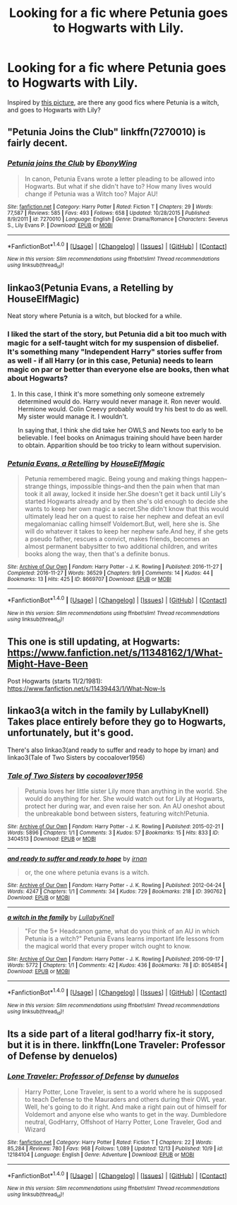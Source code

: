 #+TITLE: Looking for a fic where Petunia goes to Hogwarts with Lily.

* Looking for a fic where Petunia goes to Hogwarts with Lily.
:PROPERTIES:
:Author: -perhonen-
:Score: 39
:DateUnix: 1481667336.0
:DateShort: 2016-Dec-14
:FlairText: Request
:END:
Inspired by [[http://gerre.deviantart.com/art/petunia-90865435][this picture]], are there any good fics where Petunia is a witch, and goes to Hogwarts with Lily?


** "Petunia Joins the Club" linkffn(7270010) is fairly decent.
:PROPERTIES:
:Author: Lucylouluna
:Score: 7
:DateUnix: 1481678651.0
:DateShort: 2016-Dec-14
:END:

*** [[http://www.fanfiction.net/s/7270010/1/][*/Petunia joins the Club/*]] by [[https://www.fanfiction.net/u/2384673/EbonyWing][/EbonyWing/]]

#+begin_quote
  In canon, Petunia Evans wrote a letter pleading to be allowed into Hogwarts. But what if she didn't have to? How many lives would change if Petunia was a Witch too? Major AU!
#+end_quote

^{/Site/: [[http://www.fanfiction.net/][fanfiction.net]] *|* /Category/: Harry Potter *|* /Rated/: Fiction T *|* /Chapters/: 29 *|* /Words/: 77,587 *|* /Reviews/: 585 *|* /Favs/: 493 *|* /Follows/: 658 *|* /Updated/: 10/28/2015 *|* /Published/: 8/9/2011 *|* /id/: 7270010 *|* /Language/: English *|* /Genre/: Drama/Romance *|* /Characters/: Severus S., Lily Evans P. *|* /Download/: [[http://www.ff2ebook.com/old/ffn-bot/index.php?id=7270010&source=ff&filetype=epub][EPUB]] or [[http://www.ff2ebook.com/old/ffn-bot/index.php?id=7270010&source=ff&filetype=mobi][MOBI]]}

--------------

*FanfictionBot*^{1.4.0} *|* [[[https://github.com/tusing/reddit-ffn-bot/wiki/Usage][Usage]]] | [[[https://github.com/tusing/reddit-ffn-bot/wiki/Changelog][Changelog]]] | [[[https://github.com/tusing/reddit-ffn-bot/issues/][Issues]]] | [[[https://github.com/tusing/reddit-ffn-bot/][GitHub]]] | [[[https://www.reddit.com/message/compose?to=tusing][Contact]]]

^{/New in this version: Slim recommendations using/ ffnbot!slim! /Thread recommendations using/ linksub(thread_id)!}
:PROPERTIES:
:Author: FanfictionBot
:Score: 4
:DateUnix: 1481678658.0
:DateShort: 2016-Dec-14
:END:


** linkao3(Petunia Evans, a Retelling by HouseElfMagic)

Neat story where Petunia is a witch, but blocked for a while.
:PROPERTIES:
:Author: nothorse
:Score: 5
:DateUnix: 1481694341.0
:DateShort: 2016-Dec-14
:END:

*** I liked the start of the story, but Petunia did a bit too much with magic for a self-taught witch for my suspension of disbelief. It's something many "Independent Harry" stories suffer from as well - if all Harry (or in this case, Petunia) needs to learn magic on par or better than everyone else are books, then what about Hogwarts?
:PROPERTIES:
:Author: Starfox5
:Score: 3
:DateUnix: 1481730235.0
:DateShort: 2016-Dec-14
:END:

**** In this case, I think it's more something only someone extremely determined would do. Harry would never manage it. Ron never would. Hermione would. Colin Creevy probably would try his best to do as well. My sister would manage it. I wouldn't.

In saying that, I think she did take her OWLS and Newts too early to be believable. I feel books on Animagus training should have been harder to obtain. Apparition should be too tricky to learn without supervision.
:PROPERTIES:
:Author: Lamenardo
:Score: 3
:DateUnix: 1481777577.0
:DateShort: 2016-Dec-15
:END:


*** [[http://archiveofourown.org/works/8669707][*/Petunia Evans, a Retelling/*]] by [[http://www.archiveofourown.org/users/HouseElfMagic/pseuds/HouseElfMagic][/HouseElfMagic/]]

#+begin_quote
  Petunia remembered magic. Being young and making things happen--strange things, impossible things--and then the pain when that man took it all away, locked it inside her.She doesn't get it back until Lily's started Hogwarts already and by then she's old enough to decide she wants to keep her own magic a secret.She didn't know that this would ultimately lead her on a quest to raise her nephew and defeat an evil megalomaniac calling himself Voldemort.But, well, here she is. She will do whatever it takes to keep her nephew safe.And hey, if she gets a pseudo father, rescues a convict, makes friends, becomes an almost permanent babysitter to two additional children, and writes books along the way, then that's a definite bonus.
#+end_quote

^{/Site/: [[http://www.archiveofourown.org/][Archive of Our Own]] *|* /Fandom/: Harry Potter - J. K. Rowling *|* /Published/: 2016-11-27 *|* /Completed/: 2016-11-27 *|* /Words/: 36529 *|* /Chapters/: 9/9 *|* /Comments/: 14 *|* /Kudos/: 44 *|* /Bookmarks/: 13 *|* /Hits/: 425 *|* /ID/: 8669707 *|* /Download/: [[http://archiveofourown.org/downloads/Ho/HouseElfMagic/8669707/Petunia%20Evans%20a%20Retelling.epub?updated_at=1480286248][EPUB]] or [[http://archiveofourown.org/downloads/Ho/HouseElfMagic/8669707/Petunia%20Evans%20a%20Retelling.mobi?updated_at=1480286248][MOBI]]}

--------------

*FanfictionBot*^{1.4.0} *|* [[[https://github.com/tusing/reddit-ffn-bot/wiki/Usage][Usage]]] | [[[https://github.com/tusing/reddit-ffn-bot/wiki/Changelog][Changelog]]] | [[[https://github.com/tusing/reddit-ffn-bot/issues/][Issues]]] | [[[https://github.com/tusing/reddit-ffn-bot/][GitHub]]] | [[[https://www.reddit.com/message/compose?to=tusing][Contact]]]

^{/New in this version: Slim recommendations using/ ffnbot!slim! /Thread recommendations using/ linksub(thread_id)!}
:PROPERTIES:
:Author: FanfictionBot
:Score: 2
:DateUnix: 1481694391.0
:DateShort: 2016-Dec-14
:END:


** This one is still updating, at Hogwarts: [[https://www.fanfiction.net/s/11348162/1/What-Might-Have-Been]]

Post Hogwarts (starts 11/2/1981): [[https://www.fanfiction.net/s/11439443/1/What-Now-Is]]
:PROPERTIES:
:Author: corisilvermoon
:Score: 5
:DateUnix: 1481673435.0
:DateShort: 2016-Dec-14
:END:


** linkao3(a witch in the family by LullabyKnell) Takes place entirely before they go to Hogwarts, unfortunately, but it's good.

There's also linkao3(and ready to suffer and ready to hope by irnan) and linkao3(Tale of Two Sisters by cocoalover1956)
:PROPERTIES:
:Author: emiliers
:Score: 5
:DateUnix: 1481693388.0
:DateShort: 2016-Dec-14
:END:

*** [[http://archiveofourown.org/works/3404513][*/Tale of Two Sisters/*]] by [[http://www.archiveofourown.org/users/cocoalover1956/pseuds/cocoalover1956][/cocoalover1956/]]

#+begin_quote
  Petunia loves her little sister Lily more than anything in the world. She would do anything for her. She would watch out for Lily at Hogwarts, protect her during war, and even raise her son. An AU oneshot about the unbreakable bond between sisters, featuring witch!Petunia.
#+end_quote

^{/Site/: [[http://www.archiveofourown.org/][Archive of Our Own]] *|* /Fandom/: Harry Potter - J. K. Rowling *|* /Published/: 2015-02-21 *|* /Words/: 5896 *|* /Chapters/: 1/1 *|* /Comments/: 3 *|* /Kudos/: 57 *|* /Bookmarks/: 15 *|* /Hits/: 833 *|* /ID/: 3404513 *|* /Download/: [[http://archiveofourown.org/downloads/co/cocoalover1956/3404513/Tale%20of%20Two%20Sisters.epub?updated_at=1424506288][EPUB]] or [[http://archiveofourown.org/downloads/co/cocoalover1956/3404513/Tale%20of%20Two%20Sisters.mobi?updated_at=1424506288][MOBI]]}

--------------

[[http://archiveofourown.org/works/390762][*/and ready to suffer and ready to hope/*]] by [[http://www.archiveofourown.org/users/irnan/pseuds/irnan][/irnan/]]

#+begin_quote
  or, the one where petunia evans is a witch.
#+end_quote

^{/Site/: [[http://www.archiveofourown.org/][Archive of Our Own]] *|* /Fandom/: Harry Potter - J. K. Rowling *|* /Published/: 2012-04-24 *|* /Words/: 4247 *|* /Chapters/: 1/1 *|* /Comments/: 34 *|* /Kudos/: 729 *|* /Bookmarks/: 218 *|* /ID/: 390762 *|* /Download/: [[http://archiveofourown.org/downloads/ir/irnan/390762/and%20ready%20to%20suffer%20and%20ready.epub?updated_at=1387597403][EPUB]] or [[http://archiveofourown.org/downloads/ir/irnan/390762/and%20ready%20to%20suffer%20and%20ready.mobi?updated_at=1387597403][MOBI]]}

--------------

[[http://archiveofourown.org/works/8054854][*/a witch in the family/*]] by [[http://www.archiveofourown.org/users/LullabyKnell/pseuds/LullabyKnell][/LullabyKnell/]]

#+begin_quote
  "For the 5+ Headcanon game, what do you think of an AU in which Petunia is a witch?" Petunia Evans learns important life lessons from the magical world that every proper witch ought to know.
#+end_quote

^{/Site/: [[http://www.archiveofourown.org/][Archive of Our Own]] *|* /Fandom/: Harry Potter - J. K. Rowling *|* /Published/: 2016-09-17 *|* /Words/: 5772 *|* /Chapters/: 1/1 *|* /Comments/: 42 *|* /Kudos/: 436 *|* /Bookmarks/: 78 *|* /ID/: 8054854 *|* /Download/: [[http://archiveofourown.org/downloads/Lu/LullabyKnell/8054854/a%20witch%20in%20the%20family.epub?updated_at=1480215291][EPUB]] or [[http://archiveofourown.org/downloads/Lu/LullabyKnell/8054854/a%20witch%20in%20the%20family.mobi?updated_at=1480215291][MOBI]]}

--------------

*FanfictionBot*^{1.4.0} *|* [[[https://github.com/tusing/reddit-ffn-bot/wiki/Usage][Usage]]] | [[[https://github.com/tusing/reddit-ffn-bot/wiki/Changelog][Changelog]]] | [[[https://github.com/tusing/reddit-ffn-bot/issues/][Issues]]] | [[[https://github.com/tusing/reddit-ffn-bot/][GitHub]]] | [[[https://www.reddit.com/message/compose?to=tusing][Contact]]]

^{/New in this version: Slim recommendations using/ ffnbot!slim! /Thread recommendations using/ linksub(thread_id)!}
:PROPERTIES:
:Author: FanfictionBot
:Score: 2
:DateUnix: 1481693416.0
:DateShort: 2016-Dec-14
:END:


** Its a side part of a literal god!harry fix-it story, but it is in there. linkffn(Lone Traveler: Professor of Defense by denuelos)
:PROPERTIES:
:Author: DaGeek247
:Score: 5
:DateUnix: 1481812495.0
:DateShort: 2016-Dec-15
:END:

*** [[http://www.fanfiction.net/s/12184104/1/][*/Lone Traveler: Professor of Defense/*]] by [[https://www.fanfiction.net/u/2198557/dunuelos][/dunuelos/]]

#+begin_quote
  Harry Potter, Lone Traveler, is sent to a world where he is supposed to teach Defense to the Mauraders and others during their OWL year. Well, he's going to do it right. And make a right pain out of himself for Voldemort and anyone else who wants to get in the way. Dumbledore neutral, GodHarry, Offshoot of Harry Potter, Lone Traveler, God and Wizard
#+end_quote

^{/Site/: [[http://www.fanfiction.net/][fanfiction.net]] *|* /Category/: Harry Potter *|* /Rated/: Fiction T *|* /Chapters/: 22 *|* /Words/: 85,284 *|* /Reviews/: 780 *|* /Favs/: 968 *|* /Follows/: 1,089 *|* /Updated/: 12/13 *|* /Published/: 10/9 *|* /id/: 12184104 *|* /Language/: English *|* /Genre/: Adventure *|* /Download/: [[http://www.ff2ebook.com/old/ffn-bot/index.php?id=12184104&source=ff&filetype=epub][EPUB]] or [[http://www.ff2ebook.com/old/ffn-bot/index.php?id=12184104&source=ff&filetype=mobi][MOBI]]}

--------------

*FanfictionBot*^{1.4.0} *|* [[[https://github.com/tusing/reddit-ffn-bot/wiki/Usage][Usage]]] | [[[https://github.com/tusing/reddit-ffn-bot/wiki/Changelog][Changelog]]] | [[[https://github.com/tusing/reddit-ffn-bot/issues/][Issues]]] | [[[https://github.com/tusing/reddit-ffn-bot/][GitHub]]] | [[[https://www.reddit.com/message/compose?to=tusing][Contact]]]

^{/New in this version: Slim recommendations using/ ffnbot!slim! /Thread recommendations using/ linksub(thread_id)!}
:PROPERTIES:
:Author: FanfictionBot
:Score: 1
:DateUnix: 1481812512.0
:DateShort: 2016-Dec-15
:END:
